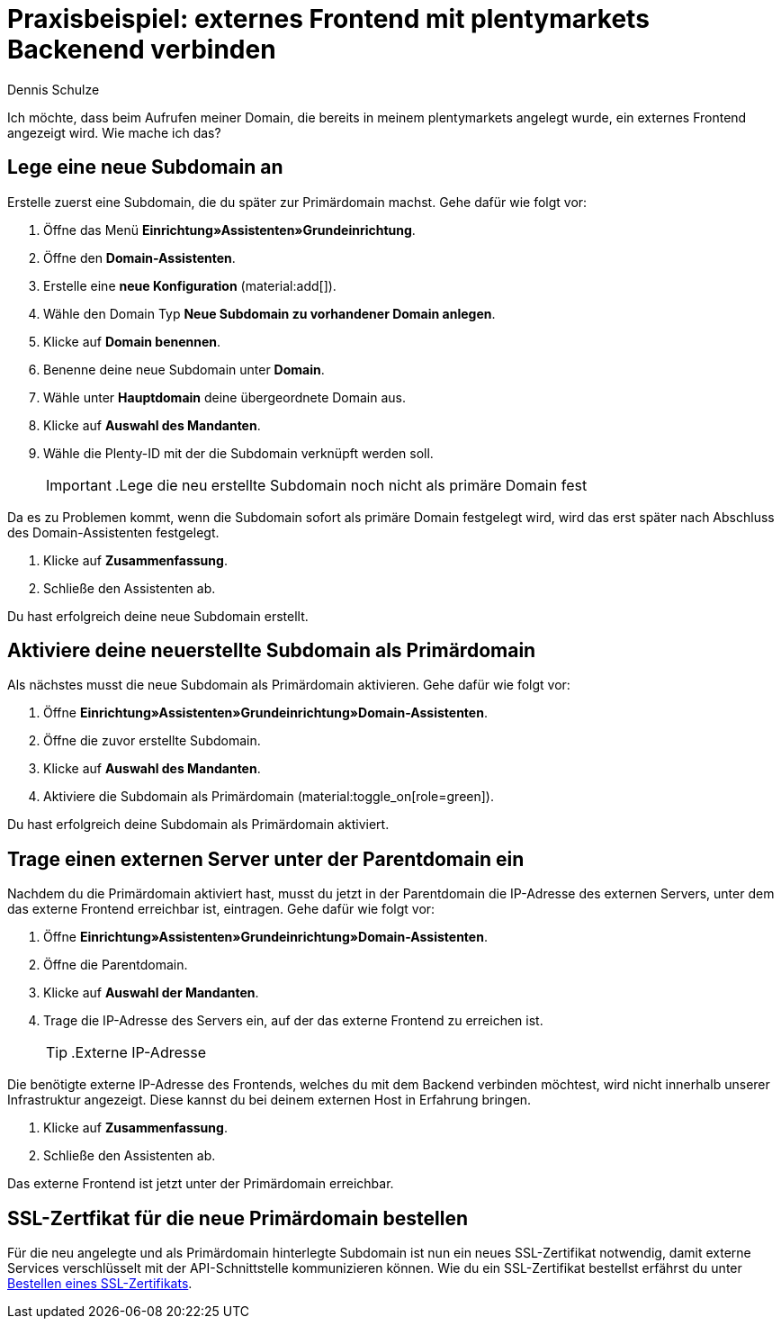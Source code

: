 = Praxisbeispiel: externes Frontend mit plentymarkets Backenend verbinden
:tags: Praxisbeispiel, Frontend, Backend, 
:description: In diesem Praxisbeispiel wird dir erklärt wie du ein externes Frontend mit dem plentymarkets Backend verbindest.
:author: Dennis Schulze

Ich möchte, dass beim Aufrufen meiner Domain, die bereits in meinem plentymarkets angelegt wurde, ein externes Frontend angezeigt wird. Wie mache ich das?

[#100]
== Lege eine neue Subdomain an

Erstelle zuerst eine Subdomain, die du später zur Primärdomain machst. Gehe dafür wie folgt vor:

. Öffne das Menü *Einrichtung»Assistenten»Grundeinrichtung*.
. Öffne den *Domain-Assistenten*.
. Erstelle eine *neue Konfiguration* (material:add[]).
. Wähle den Domain Typ *Neue Subdomain zu vorhandener Domain anlegen*.
. Klicke auf *Domain benennen*.
. Benenne deine neue Subdomain unter *Domain*.
. Wähle unter *Hauptdomain* deine übergeordnete Domain aus.
. Klicke auf *Auswahl des Mandanten*.
. Wähle die Plenty-ID mit der die Subdomain verknüpft werden soll.
[#box-assistent-durchlaufen]
[IMPORTANT]
.Lege die neu erstellte Subdomain noch nicht als primäre Domain fest
====
Da es zu Problemen kommt, wenn die Subdomain sofort als primäre Domain festgelegt wird, wird das erst später nach Abschluss des Domain-Assistenten festgelegt.
====
. Klicke auf *Zusammenfassung*.
. Schließe den Assistenten ab.

Du hast erfolgreich deine neue Subdomain erstellt.

[#200]
== Aktiviere deine neuerstellte Subdomain als Primärdomain

Als nächstes musst die neue Subdomain als Primärdomain aktivieren. Gehe dafür wie folgt vor:

. Öffne *Einrichtung»Assistenten»Grundeinrichtung»Domain-Assistenten*.
. Öffne die zuvor erstellte Subdomain.
. Klicke auf *Auswahl des Mandanten*.
. Aktiviere die Subdomain als Primärdomain (material:toggle_on[role=green]).

Du hast erfolgreich deine Subdomain als Primärdomain aktiviert.

[#300]
== Trage einen externen Server unter der Parentdomain ein

Nachdem du die Primärdomain aktiviert hast, musst du jetzt in der Parentdomain die IP-Adresse des externen Servers, unter dem das externe Frontend erreichbar ist, eintragen. Gehe dafür wie folgt vor:

. Öffne *Einrichtung»Assistenten»Grundeinrichtung»Domain-Assistenten*.
. Öffne die Parentdomain.
. Klicke auf *Auswahl der Mandanten*.
. Trage die IP-Adresse des Servers ein, auf der das externe Frontend zu erreichen ist.
[TIP]
.Externe IP-Adresse
====
Die benötigte externe IP-Adresse des Frontends, welches du mit dem Backend verbinden möchtest, wird nicht innerhalb unserer Infrastruktur angezeigt. Diese kannst du bei deinem externen Host in Erfahrung bringen. 
====
. Klicke auf *Zusammenfassung*.
. Schließe den Assistenten ab.

Das externe Frontend ist jetzt unter der Primärdomain erreichbar.

[#400]
== SSL-Zertfikat für die neue Primärdomain bestellen

Für die neu angelegte und als Primärdomain hinterlegte Subdomain ist nun ein neues SSL-Zertifikat notwendig, damit externe Services verschlüsselt mit der API-Schnittstelle kommunizieren können. Wie du ein SSL-Zertifikat bestellst erfährst du unter xref:business-entscheidungen:ssl-zertifikat_bestellen.adoc#1200[Bestellen eines SSL-Zertifikats].